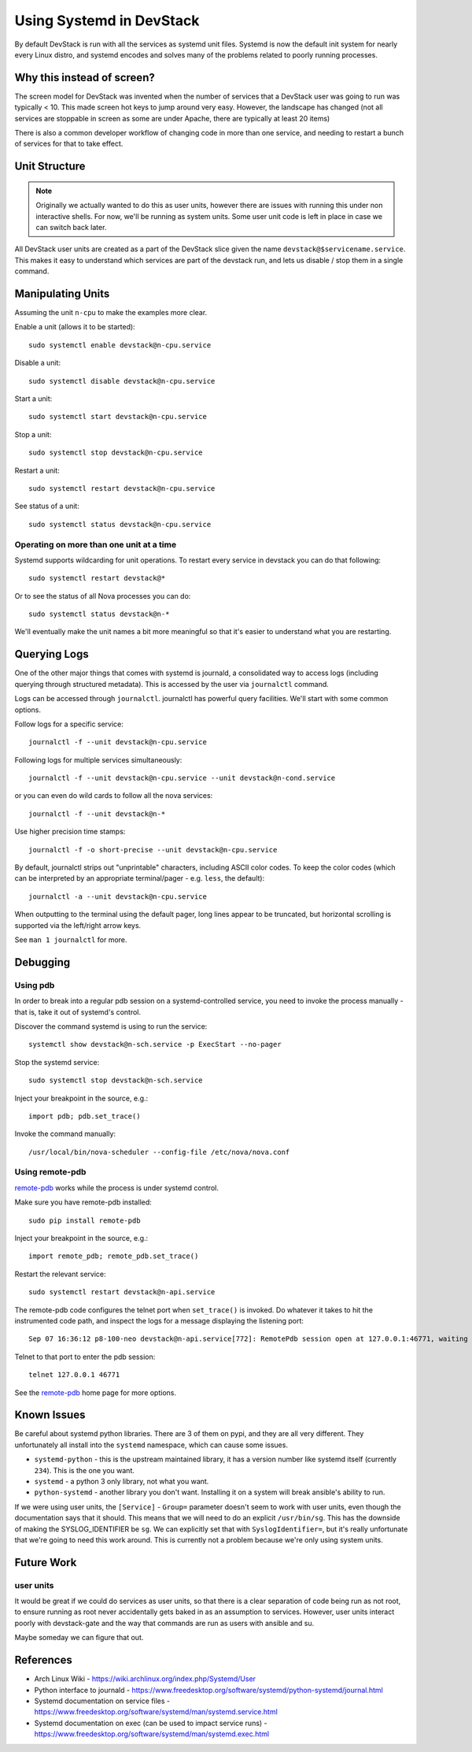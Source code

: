 ===========================
 Using Systemd in DevStack
===========================

By default DevStack is run with all the services as systemd unit
files. Systemd is now the default init system for nearly every Linux
distro, and systemd encodes and solves many of the problems related to
poorly running processes.

Why this instead of screen?
===========================

The screen model for DevStack was invented when the number of services
that a DevStack user was going to run was typically < 10. This made
screen hot keys to jump around very easy. However, the landscape has
changed (not all services are stoppable in screen as some are under
Apache, there are typically at least 20 items)

There is also a common developer workflow of changing code in more
than one service, and needing to restart a bunch of services for that
to take effect.

Unit Structure
==============

.. note::

   Originally we actually wanted to do this as user units, however
   there are issues with running this under non interactive
   shells. For now, we'll be running as system units. Some user unit
   code is left in place in case we can switch back later.

All DevStack user units are created as a part of the DevStack slice
given the name ``devstack@$servicename.service``. This makes it easy
to understand which services are part of the devstack run, and lets us
disable / stop them in a single command.

Manipulating Units
==================

Assuming the unit ``n-cpu`` to make the examples more clear.

Enable a unit (allows it to be started)::

  sudo systemctl enable devstack@n-cpu.service

Disable a unit::

  sudo systemctl disable devstack@n-cpu.service

Start a unit::

  sudo systemctl start devstack@n-cpu.service

Stop a unit::

  sudo systemctl stop devstack@n-cpu.service

Restart a unit::

  sudo systemctl restart devstack@n-cpu.service

See status of a unit::

  sudo systemctl status devstack@n-cpu.service

Operating on more than one unit at a time
-----------------------------------------

Systemd supports wildcarding for unit operations. To restart every
service in devstack you can do that following::

  sudo systemctl restart devstack@*

Or to see the status of all Nova processes you can do::

  sudo systemctl status devstack@n-*

We'll eventually make the unit names a bit more meaningful so that
it's easier to understand what you are restarting.

.. _journalctl-examples:

Querying Logs
=============

One of the other major things that comes with systemd is journald, a
consolidated way to access logs (including querying through structured
metadata). This is accessed by the user via ``journalctl`` command.


Logs can be accessed through ``journalctl``. journalctl has powerful
query facilities. We'll start with some common options.

Follow logs for a specific service::

  journalctl -f --unit devstack@n-cpu.service

Following logs for multiple services simultaneously::

  journalctl -f --unit devstack@n-cpu.service --unit devstack@n-cond.service

or you can even do wild cards to follow all the nova services::

  journalctl -f --unit devstack@n-*

Use higher precision time stamps::

  journalctl -f -o short-precise --unit devstack@n-cpu.service

By default, journalctl strips out "unprintable" characters, including
ASCII color codes. To keep the color codes (which can be interpreted by
an appropriate terminal/pager - e.g. ``less``, the default)::

  journalctl -a --unit devstack@n-cpu.service

When outputting to the terminal using the default pager, long lines
appear to be truncated, but horizontal scrolling is supported via the
left/right arrow keys.

See ``man 1 journalctl`` for more.

Debugging
=========

Using pdb
---------

In order to break into a regular pdb session on a systemd-controlled
service, you need to invoke the process manually - that is, take it out
of systemd's control.

Discover the command systemd is using to run the service::

  systemctl show devstack@n-sch.service -p ExecStart --no-pager

Stop the systemd service::

  sudo systemctl stop devstack@n-sch.service

Inject your breakpoint in the source, e.g.::

  import pdb; pdb.set_trace()

Invoke the command manually::

  /usr/local/bin/nova-scheduler --config-file /etc/nova/nova.conf

Using remote-pdb
----------------

`remote-pdb`_ works while the process is under systemd control.

Make sure you have remote-pdb installed::

  sudo pip install remote-pdb

Inject your breakpoint in the source, e.g.::

  import remote_pdb; remote_pdb.set_trace()

Restart the relevant service::

  sudo systemctl restart devstack@n-api.service

The remote-pdb code configures the telnet port when ``set_trace()`` is
invoked.  Do whatever it takes to hit the instrumented code path, and
inspect the logs for a message displaying the listening port::

  Sep 07 16:36:12 p8-100-neo devstack@n-api.service[772]: RemotePdb session open at 127.0.0.1:46771, waiting for connection ...

Telnet to that port to enter the pdb session::

  telnet 127.0.0.1 46771

See the `remote-pdb`_ home page for more options.

.. _`remote-pdb`: https://pypi.python.org/pypi/remote-pdb

Known Issues
============

Be careful about systemd python libraries. There are 3 of them on
pypi, and they are all very different. They unfortunately all install
into the ``systemd`` namespace, which can cause some issues.

- ``systemd-python`` - this is the upstream maintained library, it has
  a version number like systemd itself (currently ``234``). This is
  the one you want.
- ``systemd`` - a python 3 only library, not what you want.
- ``python-systemd`` - another library you don't want. Installing it
  on a system will break ansible's ability to run.


If we were using user units, the ``[Service]`` - ``Group=`` parameter
doesn't seem to work with user units, even though the documentation
says that it should. This means that we will need to do an explicit
``/usr/bin/sg``. This has the downside of making the SYSLOG_IDENTIFIER
be ``sg``. We can explicitly set that with ``SyslogIdentifier=``, but
it's really unfortunate that we're going to need this work
around. This is currently not a problem because we're only using
system units.

Future Work
===========

user units
----------

It would be great if we could do services as user units, so that there
is a clear separation of code being run as not root, to ensure running
as root never accidentally gets baked in as an assumption to
services. However, user units interact poorly with devstack-gate and
the way that commands are run as users with ansible and su.

Maybe someday we can figure that out.

References
==========

- Arch Linux Wiki - https://wiki.archlinux.org/index.php/Systemd/User
- Python interface to journald -
  https://www.freedesktop.org/software/systemd/python-systemd/journal.html
- Systemd documentation on service files -
  https://www.freedesktop.org/software/systemd/man/systemd.service.html
- Systemd documentation on exec (can be used to impact service runs) -
  https://www.freedesktop.org/software/systemd/man/systemd.exec.html
